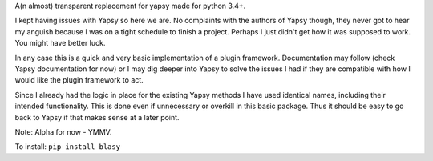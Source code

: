 A(n almost) transparent replacement for yapsy made for python 3.4+.

I kept having issues with Yapsy so here we are. No complaints with the
authors of Yapsy though, they never got to hear my anguish because I was
on a tight schedule to finish a project. Perhaps I just didn't get how it was supposed to work. You might have better luck.

In any case this is a quick and very basic implementation of a plugin framework. Documentation may follow (check Yapsy documentation for now) or I may dig deeper into Yapsy to solve the issues I had if they are compatible with how I would like the plugin framework to act.

Since I already had the logic in place for the existing Yapsy methods I have used identical names, including their intended functionality. This is done even if unnecessary or overkill in this basic package. Thus it should be easy to go back to Yapsy if that makes sense at a later point.

Note: Alpha for now - YMMV.

To install: ``pip install blasy``
